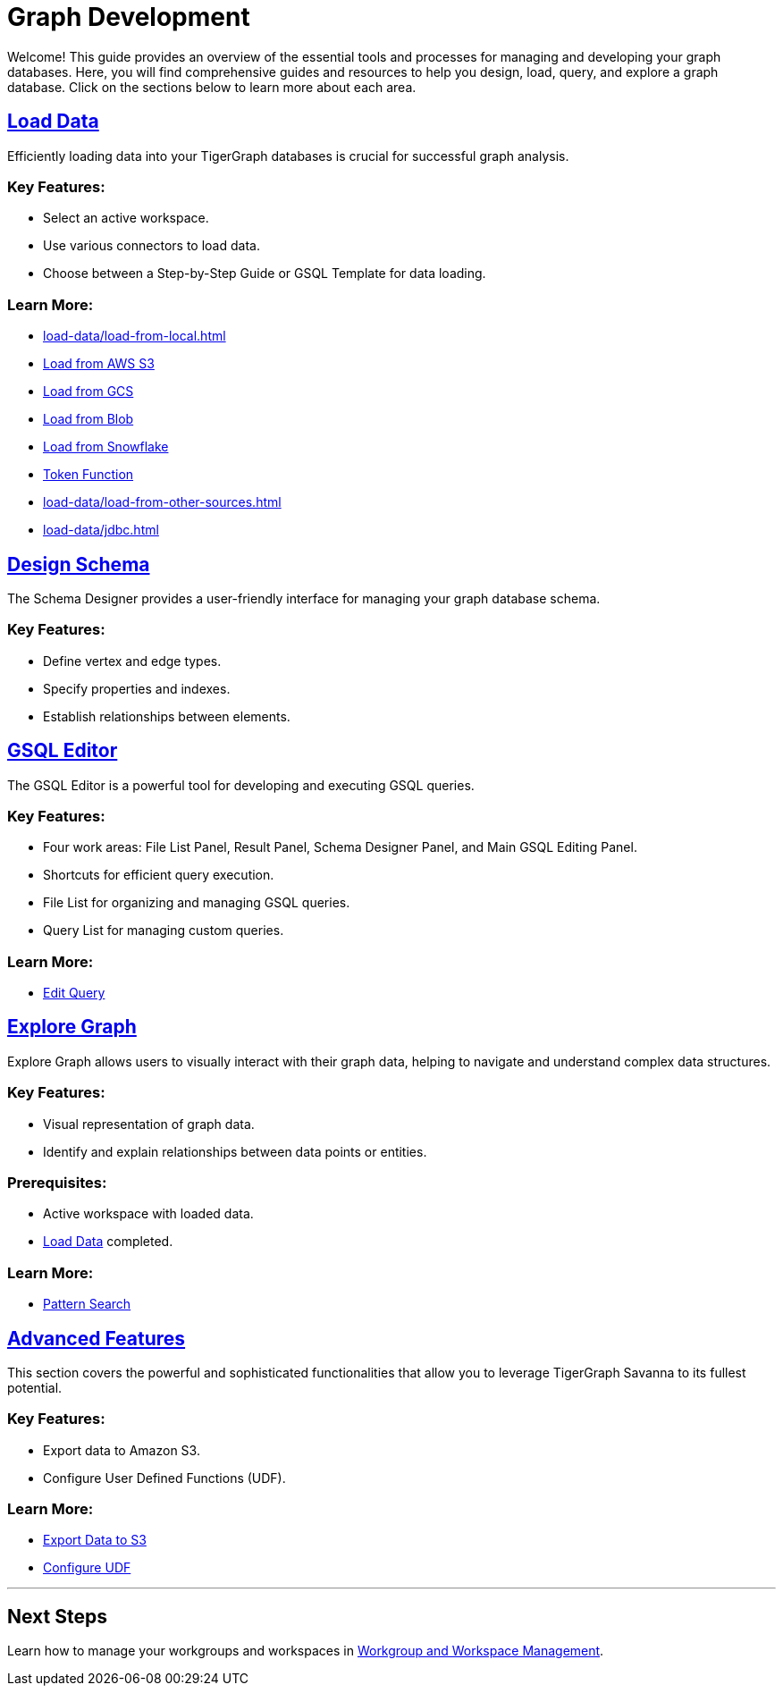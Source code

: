 = Graph Development

Welcome! This guide provides an overview of the essential tools and processes for managing and developing your graph databases. Here, you will find comprehensive guides and resources to help you design, load, query, and explore a graph database. Click on the sections below to learn more about each area.

== xref:load-data/index.adoc[Load Data]

Efficiently loading data into your TigerGraph databases is crucial for successful graph analysis.

### Key Features:
- Select an active workspace.
- Use various connectors to load data.
- Choose between a Step-by-Step Guide or GSQL Template for data loading.

### Learn More:
- xref:load-data/load-from-local.adoc[]
- xref:load-data/load-from-s3.adoc[Load from AWS S3]
- xref:load-data/load-from-gcs.adoc[Load from GCS]
- xref:load-data/load-from-blob.adoc[Load from Blob]
- xref:load-data/load-from-snowflake.adoc[Load from Snowflake]
- xref:load-data/token-function.adoc[Token Function]
- xref:load-data/load-from-other-sources.adoc[]
- xref:load-data/jdbc.adoc[]

== xref:design-schema/index.adoc[Design Schema]

The Schema Designer provides a user-friendly interface for managing your graph database schema.

### Key Features:
- Define vertex and edge types.
- Specify properties and indexes.
- Establish relationships between elements.


== xref:gsql-editor/index.adoc[GSQL Editor]

The GSQL Editor is a powerful tool for developing and executing GSQL queries.

### Key Features:
- Four work areas: File List Panel, Result Panel, Schema Designer Panel, and Main GSQL Editing Panel.
- Shortcuts for efficient query execution.
- File List for organizing and managing GSQL queries.
- Query List for managing custom queries.

### Learn More:
- xref:gsql-editor/how2-edit-gsql-query.adoc[Edit Query]

== xref:explore-graph/index.adoc[Explore Graph]

Explore Graph allows users to visually interact with their graph data, helping to navigate and understand complex data structures.

### Key Features:
- Visual representation of graph data.
- Identify and explain relationships between data points or entities.

### Prerequisites:
- Active workspace with loaded data.
- xref:load-data/index.adoc[Load Data] completed.

### Learn More:
- xref:explore-graph/how2-use-pattern-search.adoc[Pattern Search]

== xref:advanced-features/index.adoc[Advanced Features]

This section covers the powerful and sophisticated functionalities that allow you to leverage TigerGraph Savanna to its fullest potential. 

### Key Features:
- Export data to Amazon S3.
- Configure User Defined Functions (UDF).

### Learn More:
- xref:advanced-features/write2-s3.adoc[Export Data to S3]
- xref:advanced-features/configure-udf.adoc[Configure UDF]

---


== Next Steps

Learn how to manage your workgroups and workspaces in xref:savanna:workgroup-workspace:index.adoc[Workgroup and Workspace Management].
